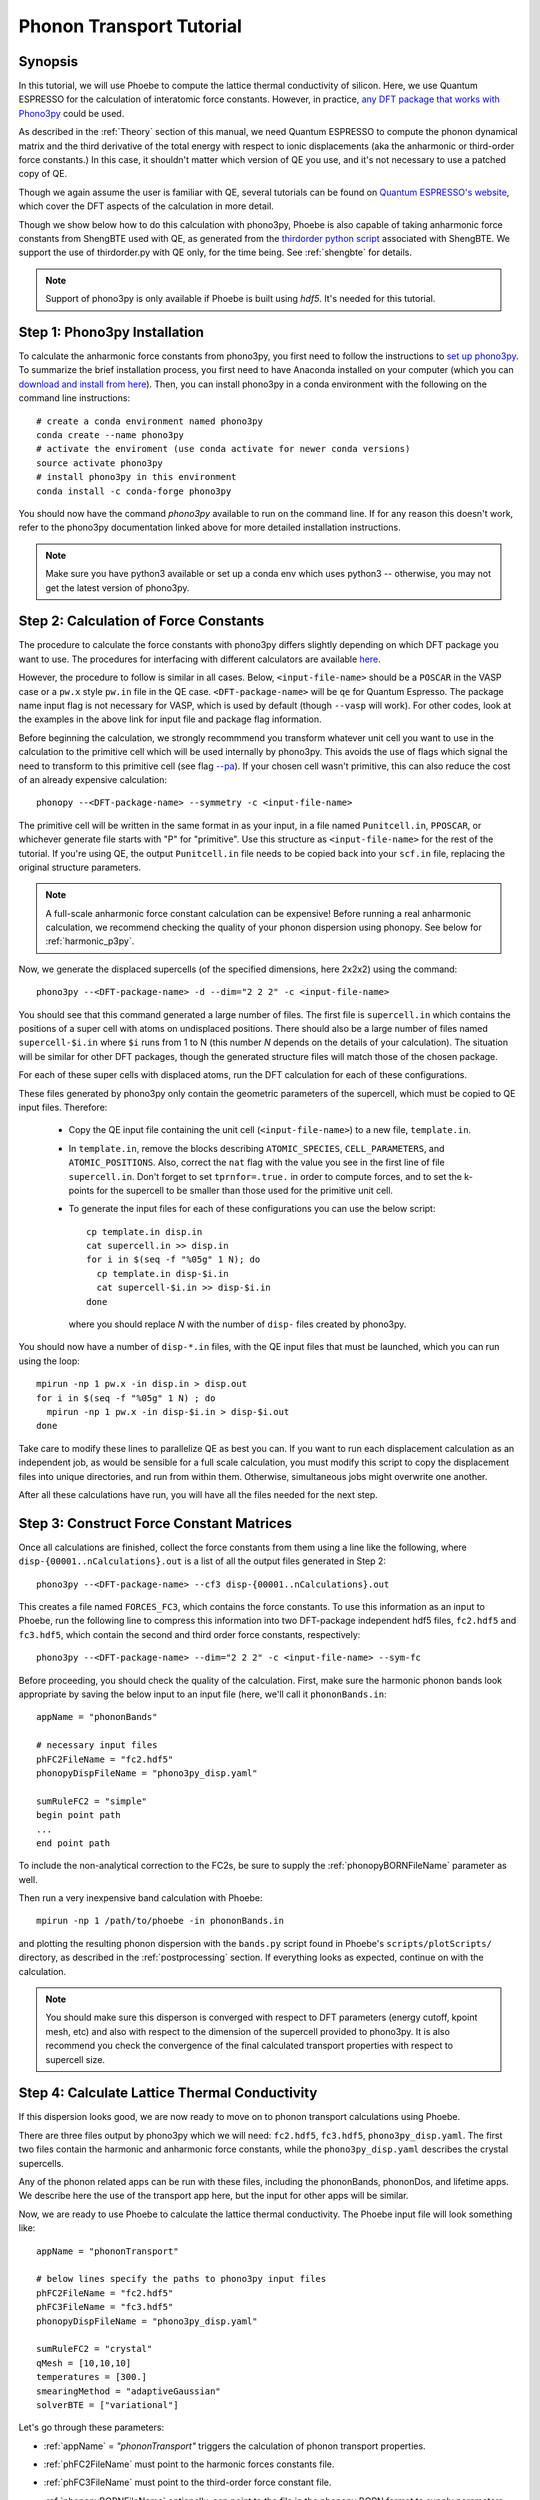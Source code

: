 .. _phononTransport:

Phonon Transport Tutorial
=========================

Synopsis
--------

In this tutorial, we will use Phoebe to compute the lattice thermal conductivity of silicon. Here, we use Quantum ESPRESSO for the calculation of interatomic force constants. However, in practice, `any DFT package that works with Phono3py <https://phonopy.github.io/phono3py/interfaces.html>`__ could be used.

As described in the :ref:`Theory` section of this manual, we need Quantum ESPRESSO to compute the phonon dynamical matrix and the third derivative of the total energy with respect to ionic displacements (aka the anharmonic or third-order force constants.) In this case, it shouldn't matter which version of QE you use, and it's not necessary to use a patched copy of QE.

Though we again assume the user is familiar with QE, several tutorials can be found on `Quantum ESPRESSO's website <https://www.quantum-espresso.org/resources/tutorials>`__, which cover the DFT aspects of the calculation in more detail.

Though we show below how to do this calculation with phono3py, Phoebe is also capable of taking anharmonic force constants from ShengBTE used with QE, as generated from the `thirdorder python script <https://www.shengbte.org/development>`_ associated with ShengBTE. We support the use of thirdorder.py with QE only, for the time being. See :ref:`shengbte` for details.

.. note::
  Support of phono3py is only available if Phoebe is built using `hdf5`. It's needed for this tutorial.

Step 1: Phono3py Installation
-----------------------------

To calculate the anharmonic force constants from phono3py, you first need to follow the instructions to `set up phono3py <https://atztogo.github.io/phono3py/install.html#installation-from-source-code>`_. To summarize the brief installation process, you first need to have Anaconda installed on your computer (which you can `download and install from here <https://docs.conda.io/projects/conda/en/latest/user-guide/install/>`_). Then, you can install phono3py in a conda environment with the following on the command line instructions::

  # create a conda environment named phono3py
  conda create --name phono3py
  # activate the enviroment (use conda activate for newer conda versions)
  source activate phono3py
  # install phono3py in this environment
  conda install -c conda-forge phono3py

You should now have the command `phono3py` available to run on the command line.
If for any reason this doesn't work, refer to the phono3py documentation linked above for more detailed installation instructions.

.. note::
   Make sure you have python3 available or set up a conda env which uses python3 -- otherwise, you may not get the latest version of phono3py.

Step 2: Calculation of Force Constants
---------------------------------------

The procedure to calculate the force constants with phono3py differs slightly depending on which DFT package you want to use. The procedures for interfacing with different calculators are available `here <https://phonopy.github.io/phono3py/interfaces.html#>`_.

However, the procedure to follow is similar in all cases. Below, ``<input-file-name>`` should be a ``POSCAR`` in the VASP case or a ``pw.x`` style ``pw.in`` file in the QE case. ``<DFT-package-name>`` will be ``qe`` for Quantum Espresso. The package name input flag is not necessary for VASP, which is used by default (though ``--vasp`` will work). For other codes, look at the examples in the above link for input file and package flag information.

Before beginning the calculation, we strongly recommmend you transform whatever unit cell you want to use in the calculation to the primitive cell which will be used internally by phono3py. This avoids the use of flags which signal the need to transform to this primitive cell (see flag `--pa <https://phonopy.github.io/phono3py/command-options.html#pa-primitive-axes-primitive-axes>`_). If your chosen cell wasn't primitive, this can also reduce the cost of an already expensive calculation::

  phonopy --<DFT-package-name> --symmetry -c <input-file-name>

The primitive cell will be written in the same format in as your input, in a file named ``Punitcell.in``, ``PPOSCAR``, or whichever generate file starts with "P" for "primitive". Use this structure as ``<input-file-name>`` for the rest of the tutorial. If you're using QE, the output ``Punitcell.in`` file needs to be copied back into your ``scf.in`` file, replacing the original structure parameters.

.. note::

  A full-scale anharmonic force constant calculation can be expensive! Before running a real anharmonic calculation, we recommend checking the quality of your phonon dispersion using phonopy. See below for :ref:`harmonic_p3py`.

Now, we generate the displaced supercells (of the specified dimensions, here 2x2x2) using the command::

  phono3py --<DFT-package-name> -d --dim="2 2 2" -c <input-file-name>

You should see that this command generated a large number of files.
The first file is ``supercell.in`` which contains the positions of a super cell with atoms on undisplaced positions.
There should also be a large number of files named ``supercell-$i.in`` where ``$i`` runs from 1 to N (this number `N` depends on the details of your calculation). The situation will be similar for other DFT packages, though the generated structure files will match those of the chosen package.

For each of these super cells with displaced atoms, run the DFT calculation for each of these configurations.


.. raw:: html

  <h3>Note for QE users</h3>


These files generated by phono3py only contain the geometric parameters of the supercell, which must be copied to QE input files. Therefore:

  * Copy the QE input file containing the unit cell (``<input-file-name>``) to a new file, ``template.in``.

  * In ``template.in``, remove the blocks describing ``ATOMIC_SPECIES``, ``CELL_PARAMETERS``, and ``ATOMIC_POSITIONS``. Also, correct the ``nat`` flag with the value you see in the first line of file ``supercell.in``. Don't forget to set ``tprnfor=.true.`` in order to compute forces, and to set the k-points for the supercell to be smaller than those used for the primitive unit cell.

  * To generate the input files for each of these configurations you can use the below script::

      cp template.in disp.in
      cat supercell.in >> disp.in
      for i in $(seq -f "%05g" 1 N); do
        cp template.in disp-$i.in
        cat supercell-$i.in >> disp-$i.in
      done

    where you should replace `N` with the number of ``disp-`` files created by phono3py.

You should now have a number of ``disp-*.in`` files, with the QE input files that must be launched, which you can run using the loop::

  mpirun -np 1 pw.x -in disp.in > disp.out
  for i in $(seq -f "%05g" 1 N) ; do
    mpirun -np 1 pw.x -in disp-$i.in > disp-$i.out
  done

Take care to modify these lines to parallelize QE as best you can. If you want to run each displacement calculation as an independent job, as would be sensible for a full scale calculation, you must modify this script to copy the displacement files into unique directories, and run from within them. Otherwise, simultaneous jobs might overwrite one another.

After all these calculations have run, you will have all the files needed for the next step.


Step 3: Construct Force Constant Matrices
------------------------------------------

Once all calculations are finished, collect the force constants from them using a line like the following, where ``disp-{00001..nCalculations}.out`` is a list of all the output files generated in Step 2::

  phono3py --<DFT-package-name> --cf3 disp-{00001..nCalculations}.out

This creates a file named ``FORCES_FC3``, which contains the force constants. To use this information as an input to Phoebe, run the following line to compress this information into two DFT-package independent hdf5 files, ``fc2.hdf5`` and ``fc3.hdf5``, which contain the second and third order force constants, respectively::

  phono3py --<DFT-package-name> --dim="2 2 2" -c <input-file-name> --sym-fc

Before proceeding, you should check the quality of the calculation. First, make sure the harmonic phonon bands look appropriate by saving the below input to an input file (here, we'll call it ``phononBands.in``::

  appName = "phononBands"

  # necessary input files
  phFC2FileName = "fc2.hdf5"
  phonopyDispFileName = "phono3py_disp.yaml"

  sumRuleFC2 = "simple"
  begin point path
  ...
  end point path

To include the non-analytical correction to the FC2s, be sure to supply the :ref:`phonopyBORNFileName` parameter as well.

Then run a very inexpensive band calculation with Phoebe::

  mpirun -np 1 /path/to/phoebe -in phononBands.in

and plotting the resulting phonon dispersion with the ``bands.py`` script found in Phoebe's ``scripts/plotScripts/`` directory, as described in the :ref:`postprocessing` section. If everything looks as expected, continue on with the calculation.

.. note::
  You should make sure this disperson is converged with respect to DFT parameters (energy cutoff, kpoint mesh, etc) and also with respect to the dimension of the supercell provided to phono3py. It is also recommend you check the convergence of the final calculated transport properties with respect to supercell size.

.. _calculatePhononTransport:

Step 4: Calculate Lattice Thermal Conductivity
------------------------------------------------

If this dispersion looks good, we are now ready to move on to phonon transport calculations using Phoebe.

There are three files output by phono3py which we will need: ``fc2.hdf5``, ``fc3.hdf5``, ``phono3py_disp.yaml``.
The first two files contain the harmonic and anharmonic force constants, while the ``phono3py_disp.yaml`` describes the crystal supercells.

Any of the phonon related apps can be run with these files, including the phononBands, phononDos, and lifetime apps. We describe here the use of the transport app here, but the input for other apps will be similar.

Now, we are ready to use Phoebe to calculate the lattice thermal conductivity. The Phoebe input file will look something like::

  appName = "phononTransport"

  # below lines specify the paths to phono3py input files
  phFC2FileName = "fc2.hdf5"
  phFC3FileName = "fc3.hdf5"
  phonopyDispFileName = "phono3py_disp.yaml"

  sumRuleFC2 = "crystal"
  qMesh = [10,10,10]
  temperatures = [300.]
  smearingMethod = "adaptiveGaussian"
  solverBTE = ["variational"]


Let's go through these parameters:

* :ref:`appName` = `"phononTransport"` triggers the calculation of phonon transport properties.

* :ref:`phFC2FileName` must point to the harmonic forces constants file.

* :ref:`phFC3FileName` must point to the third-order force constant file.

* :ref:`phonopyBORNFileName` optionally, can point to the file in the phonopy BORN format to supply parameters from non-analytic correction.

* :ref:`phonopyDispFileName` must point to the ``phono3py_disp.yaml`` file and is needed to read the force constant files.

* :ref:`sumRuleFC2` allows us to re-enforce the translational-invariance of force constants, which is broken by numerical inaccuracy. After imposing this sum rule, acoustic phonon frequencies should go to zero at the gamma point.

* :ref:`qMesh` specifies the size of the grid of wavevectors used to integrate the Brillouin zone. Note that the value used here is very unconverged, so that the example can finish in a short amount of time.

  .. note::
     Results must be converged against values of :ref:`qMesh`!

* :ref:`temperatures` sets a list of temperatures for the calculation, in Kelvin.

* :ref:`smearingMethod` sets the algorithm to approximate the Dirac-delta conserving energy. Using the "adaptiveGaussian" scheme is particular convenient as the width of the Gaussian used to represent delta functions is automatically adjusted. The fixed-width "gaussian" scheme is also available -- in this case, you must set the :ref:`smearingWidth` parameter (and converge w.r.t. it).

* :ref:`solverBTE` selects the algorithm to solve the linearized Boltzmann transport equation. If no algorithm is specified, we only compute results within the relaxation time approximation. Above, we are only using the default RTA calculation and the additional variational solver to find the solution to the BTE.

With this input, we can compute the phonon contribution to thermal conductivity of silicon. We run this calculation using Phoebe::

  export OMP_NUM_THREADS=4
  mpirun -np 1 /path/to/phoebe/build/phoebe -in phononTransport.in > phTransport.out

.. note::
   By default, isotopic scattering at natural abundances is included in the scattering matrix. To disable or modify it, check the parameters :ref:`withIsotopeScattering` and :ref:`massVariance`.

.. note::
   In several studies you may want to include boundary scattering. To include it, use the parameter :ref:`boundaryLength`.


Output
------

As usual, there are two kinds of output: the standard output file (in the line above, it's ``phTransport.out``) and the JSON files containing more extensive transport and lifetime values.

.. raw:: html

  <h4>Standard Output File</h4>


This file shows results as well as a report of the calculation progress. The structure of the calculation follows as:

* Parsing input files.

* Computing the phonon band structure (energies, eigenvectors and velocities).

* Computing the scattering matrix (this takes place whenever you see a block like this one)::

    Started computing scattering matrix with 64 q-points.
    2020-10-30, 09:15:02 |   1% |  1 / 64
    2020-10-30, 09:15:02 |   4% |  3 / 64
    2020-10-30, 09:15:02 |   9% |  6 / 64 | remaining: 6.62e-01 s.
    ......
    2020-10-31, 09:15:03 | 100% | 64 / 64 | remaining: 2.50e-02 s.
    Elapsed time: 0.81 s.

  where, for your convenience, we try to estimate the time to completion.

* Calculation of the thermal conductivity within the relaxation time approximation.

* Calculation of Wigner thermal conductivity, obtained including off-diagonal contributions of the flux operator, estimated within the relaxation time approximation. **Note: though we output the Wigner correction + the RTA thermal conductivity, the Wigner correction to the lattice thermal conductivity is additive, and can be applied to any solver's output thermal conductivity. Therfore, if you want Wigner+iterative thermal conductivity, you should take** :math:`\kappa_{Wigner+RTA} - \kappa_{RTA} + \kappa_{Omini}`.

* Calculation of the thermal viscosity tensor within the relaxation time approximation.

* Calculation of the lattice contribution to specific heat (at constant volume).

* Optional: if you selected an exact solver, you will see additional output including iterative solutions to the BTE, which includes the thermal conductivity obtained by solving the full linearized BTE (including off-diagonal matrix elements of the scattering operator).

* Optional: if you use the relaxon solver, you will see output related to the diagonalization of the scattering matrix to calculate the thermal conductivity. (If ``useSymmetries = false``, you will also see the thermal viscosity obtained by solving the BTE exactly).

.. raw:: html

  <h4>JSON Output Files</h4>

There are several JSON files containing all the output, such as the phonon band structure, the phonon lifetimes/linewidths on the selected :ref:`qMesh`, and the transport properties. They also contain information which specifies that this output is for phonons, as well as the units associated which each kind of output. It's worth opening and printing the keys from each JSON file to see the information in each file.

You can learn more about how to post-process these files at :ref:`postprocessing`.

**Files which are always output for this calculation:**

* ``specific_heat.json``: contains the phonon specific heat.

* ``rta_phonon_viscosity.json``: contains the phonon viscosity at RTA level.

* ``rta_phonon_thermal_cond.json``: contains the phonon thermal conductivity at the RTA level.

* ``rta_ph_relaxation_times.json``: contains the RTA phonon lifetimes on the :ref:`qMesh` specified in the input file.

* ``rta_wigner_coefficients.json``: contains the RTA transport coefficients + the Wigner transport correction.

**As well as a few which are output for specific solvers:**

* ``solver_phonon_viscosity.json``: contains the electronic viscosity. This can be output by the RTA solver, and for cases where Phoebe was run with ``useSymmetries = false``, for the relaxons solver as well.

* ``solver_phonon_thermal_cond.json``: contains the phonon thermal conductivity output by a specific solver.

* ``solver_relaxation_times.json``: contains the phonon relaxation times on the :ref:`qMesh` specified in the ``phononTransport`` input file. It is only output for solvers "rta" and "relaxons", as the lifetime is not well defined for the iterative solvers.


Convergence Checklist
----------------------

In this tutorial we show a demo calculation, which is unconverged for the sake of a quick example. We summarize the parameters which the outputs should be converged against below.

**You should make sure to test the convergence of:**

* Test that the electronic bandstructure is converged with respect to the k-point sampling, the ``ecutwfc`` (and ``ecutrho``) parameters of ``pw.x`` before proceeding to the anharmonic force constant calculation.

* Check that the phonon frequencies are converged with respect to k-point sampling, q-point sampling, and wavefunction cutoff.

* Test the convergence of the phonon transport coefficients with respect to the size of the phonon supercell used in the anharmonic force constant calculation.

* Check the convergence of the phonon transport results with respect to the parameters :ref:`qMesh` and, if using the fixed-width Gaussian smearing method, the :ref:`smearingWidth` parameter.



Parallelization and performance
-------------------------------

As mentioned above, for the ``qeToPhoebe`` calculation, the primary method of parallelization is over OMP threads, as this calculation can be memory intensive, and OMP helps to alleviate this. For this reason, we've written the code to be sped up when using more OMP threads.

For the transport Phoebe calculation, the bottleneck is typically the construction of the scattering matrix (or the evaluation of a scattering matrix-vector product). If you are not familiar with parallelization techniques, you should read up on `OpenMP <https://en.wikipedia.org/wiki/OpenMP>`__ and `MPI <https://en.wikipedia.org/wiki/Message_Passing_Interface>`__.

Phoebe takes advantage of three different parallelization schemes for the phonon transport calculation.

* **MPI parallelization.** We distinguish two cases. If we want to compute the action of matrix :math:`\sum_{k'b'} A_{k,k',b,b'} f_{k'b'}`, we MPI-distribute over rows of wavevectors to achieve the best performance. If we want to store the matrix in memory, we parallelize over pairs of wavevectors using the ScaLAPACK layout. This distributes the scattering matrix in memory, reducing the required memory per process, and also speeds up operations on the matrix.

* **Kokkos acceleration.** The calculation of the phonon-phonon coupling required by the phonon transport app can also be accelerated with Kokkos. Depending on your architecture and installation parameters, Kokkos will either run on GPUs, or CPUs with OpenMP acceleration.
  Especially for GPU-accelerated runs, remember to optimize the environment variable ``export MAXMEM=4`` in the job submission script, or in the command line, to set the available GPU on-board memory (4GB in this example). For CPU-only runs, ``MAXMEM`` instead can be set to a small value of memory, smaller and not greater than the memory available to a MPI process.

* **OpenMP parallelization.** The summations over band indices when computing the scattering rates is accelerated using OpenMP. This can be accelerated by increasing the environment variable ``OMP_NUM_THREADS``.

**A basic setup using these parameters:**

* Set the number of MPI processes equal to the number of computing nodes you are requesting. This will give each MPI process access to the memory of an entire node, which can be useful for real calculations where memory often becomes an issue.

* Set the number of OpenMP threads equal to the number of physical cores available on each computing node. This will accelerate the band summations while still having these processes share the memory of the node.

* Compile Phoebe with Kokkos. If you do so, make sure that the number of GPUs you are using matches the number of MPI processes. If you don't have a GPU, Kokkos can still accelerate the phonon-phonon calculations via the number of OpenMP threads you've set.
  For CPU-only runs, set MAXMEM to a value smaller or at most equal to the total memory available to a MPI process (in this case MAXMEM has a small impact on performance, but increases significantly memory usage).
  For GPU-accelerated runs, set MAXMEM equal to the total memory available on the GPU.


Tradeoff between speed and memory
----------------------------------

There's a parameter :ref:`scatteringMatrixInMemory` that you need to consider.
If we set this parameter to true, we store the scattering matrix in memory.
If false, we only compute the action of the scattering matrix, without ever storing all of it in memory.

There is no `best` choice here, rather, you should decide what's best for your case and decide which tradeoff works best for you.

* **Option 1:** :ref:`scatteringMatrixInMemory` = true. The scattering matrix occupies :math:`16 (3 N_{atoms} N_{q-points})^2 / 1024^3` Gigabytes, if no window is used. This number can be pretty large (even Terabytes), and you should make sure that your HPC allocation has enough memory for storing this large matrix. Given the size, we only allow you to run the code with a single temperature.

  In exchange, iterative or variational solvers of the BTE are extremely cheap, and the cost of your simulation is largely the cost of constructing the scattering matrix. Moreover, this allows you to run :ref:`solverBTE` = "relaxons" type of BTE solver.

* **Option 2:** :ref:`scatteringMatrixInMemory` = false. The memory footprint is much lighter (the square root of Option 1), so that the same calculation can be run on fewer CPUs. You can compute the thermal conductivity for multiple temperatures in the same run. The calculation of properties within the relaxation time approximation is as expensive as above (if you're only trying to calculate RTA properties, definitely select this option and save on memory).

  In exchange, iterative or variational BTE solvers are much slower. In fact, at each iteration you need to recompute the scattering matrix.
The cost of the calculation therefore grows linearly with the number of iterations of the iterative solver (which may be significant).
You also cannot diagonalize the scattering matrix as required by :ref:`solverBTE` = "relaxons", so this solver is only available with option 1.


Low temperature thermal conductivity
------------------------------------

At low temperatures, only phonons with small energies are thermally excited and most states are empty.
However, if we use use an input file like the one discussed above, we sample and sum over all phonon states, even the empty ones.
As a result, we end up spending a lot of time computing phonon states that don't contribute to transport.

To avoid doing this unnecessary work, we have the parameters :ref:`windowType`, :ref:`windowEnergyLimit`, and :ref:`windowPopulationLimit`.
If we wanted to add these two parameters to the input file above::

  windowType = "population"
  windowPopulationLimit = 1.0e-6
  temperatures = [3.]
  qMesh = [40,40,40]

Here, we are discarding all phonon states whose equilibrium occupation number is smaller than 1.0e-6.
At low temperatures, this will discard phonon modes away from the Gamma point or optical modes that are too high in energy to be thermally excited, and could mean a significant reduction in computational expense.
As a result, we can increase the values of :ref:`qMesh`, so that we can accurately sample the points close to the Gamma point. This reduction in cost is especially important, as it can require a much finer q-mesh to converge low temperature conductivities.


.. _harmonic_p3py:

Calculation of Harmonic-Only Phonopy Dispersion
-------------------------------------------------

It can be helpful to check the quality of the harmonic phonons before running the full anharmonic calculation. If you want to use phonopy's native script to check the bands without running the full anharmonic calculation, you can run::

  phonopy --<DFT-package-name> -d --dim="2 2 2" -c <input-file-name>

Then, after running scf calculations for each of the structure files generated by the above line, collect the forces::

  phonopy --<DFT-package-name> -f disp-{001..nCalculations}.out

To plot the dispersion, we'll need a ``band.conf`` file, which should contain at a minimum the high symmetry band path in crystal coordinates (with other optional settings `here <https://phonopy.github.io/phonopy/setting-tags.html#band-structure-related-tags>`_). For silicon, a simple example would be::

  # save as band.conf
  ATOM_NAME = Si
  DIM = 2 2 2
  # list bandpath high sym points here
  BAND = 0.0 0.0 0.0   0.0 0.5 0.5    0.25 0.75 0.5    0.5 0.5 0.5  0.0 0.0 0.0  0.375 0.750 0.375

Then, run the following line and check the output plot, named ``band.pdf``::

  phonopy --<DFT-package-name> -p -s band.conf -c <input-file-name>


.. _different_supercells_ph:

Running Phoebe with different fc2/fc3 supercells
------------------------------------------------

Sometimes, one needs a larger supercell to converge the harmonic force constants than the anharmonic force constants.
In this case, it is possible to run phono3py with different supercell sizes for the harmonic and anharmonic phonon force constant calculations, as shown in this `phono3py example <https://phonopy.github.io/phono3py/vasp.html>`__.

To run phonon transport in Phoebe in this case, it is simply necessary to link the file ``phono3py_disp.yaml`` generated by phono3py in the phoebe varible ``phonopyDispFileName``.
That file contains the information on the supercell size of the harmonic and anharmonic force constants.

Keep in mind however, while it is perfectly acceptable for harmonic and anharmonic force constants to be computed from different supercell sizes, the underlying primitive unit cell must still be the same (e.g. one should not use a supercell of the primitive unit cell for the harmonic force constants and a supercell of the conventional unit cell for the anharmonic force constants).
If Phoebe is run with these non-matching unit cells force constants, the strength of the phonon-phonon scattering will not be correct, and will lead to wrong results.



..
   If you run the phono3py calculation with different sized supercells, you will generate a slightly different set of files:

     * ``disp_fc2.yaml``
     * ``disp_fc3.yaml``
     * ``phono3py_disp.yaml``
     * ``fc2.hdf5``
     * ``fc3.hdf5``

   Where we can see ``disp_fc2.yaml`` is new. To run a Phoebe transport calculation with different sized fc2/fc3 unit cells, one simply needs to slightly alter the way the input files are supplied to the calculation. Simply subsitute the following lines for those typically used to specify file locations in your Phoebe input file::

     # displacement information files
     # note, dispFC2FileName is a new variable
     phonopyDispFileName = "phono3py_disp.yaml"
     dispFCFileName = "disp_fc3.yaml"
     dispFC2FileName = "disp_fc2.yaml"
     # force constant files, as usual
     phFC2FileName = "fc2.hdf5"
     phFC3FileName = "fc3.hdf5"



.. _mixing_phonopy_shengbte:

Using Phonopy for fc2 and ShengBTE for fc3
------------------------------------------

In some circumstances, one may want to use phonopy to compute the harmonic force constants of a material, and then use the ``thirdorder.py`` script provided by ShengBTE for the calculation of anharmonic force constants.

To launch a phonon transport calculation in this case, you only need to change the input parameters describing the input files.
For example::

     # this points to phonopy_disp.yaml, not phono3py_disp.yaml
     phonopyDispFileName = "phonopy_disp.yaml"
     # force constant files, from phonopy and thirdorder.py
     phFC2FileName = "force_constants.hdf5"
     phFC3FileName = "FORCE_CONSTANTS_3RD"

Here, ``phFC2FileName`` is pointing to the file path created by Phonopy that contains the harmonic force constants, and phonopyDispFileName to its associated file containing the information on the crystal.
Note that we only support reading of HDF5 files from Phonopy.
The ``phFC3FileName`` instead points to the force constants file created by ``thirdorder.py``.
Make sure that both fc2 and fc3 are computed using the same unit cell, or results will be unpredictable.
